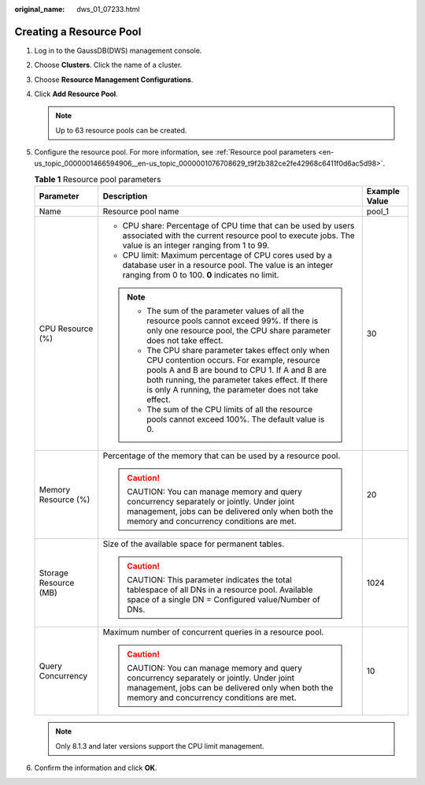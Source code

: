 :original_name: dws_01_07233.html

.. _dws_01_07233:

Creating a Resource Pool
========================

#. Log in to the GaussDB(DWS) management console.

#. Choose **Clusters**. Click the name of a cluster.

#. Choose **Resource Management Configurations**.

#. Click **Add Resource Pool**.

   |image1|

   .. note::

      Up to 63 resource pools can be created.

#. Configure the resource pool. For more information, see :ref:`Resource pool parameters <en-us_topic_0000001466594906__en-us_topic_0000001076708629_t9f2b382ce2fe42968c6411f0d6ac5d98>`.

   |image2|

   .. _en-us_topic_0000001466594906__en-us_topic_0000001076708629_t9f2b382ce2fe42968c6411f0d6ac5d98:

   .. table:: **Table 1** Resource pool parameters

      +-----------------------+--------------------------------------------------------------------------------------------------------------------------------------------------------------------------------------------------------------------------------------------------------------+-----------------------+
      | Parameter             | Description                                                                                                                                                                                                                                                  | Example Value         |
      +=======================+==============================================================================================================================================================================================================================================================+=======================+
      | Name                  | Resource pool name                                                                                                                                                                                                                                           | pool_1                |
      +-----------------------+--------------------------------------------------------------------------------------------------------------------------------------------------------------------------------------------------------------------------------------------------------------+-----------------------+
      | CPU Resource (%)      | -  CPU share: Percentage of CPU time that can be used by users associated with the current resource pool to execute jobs. The value is an integer ranging from 1 to 99.                                                                                      | 30                    |
      |                       | -  CPU limit: Maximum percentage of CPU cores used by a database user in a resource pool. The value is an integer ranging from 0 to 100. **0** indicates no limit.                                                                                           |                       |
      |                       |                                                                                                                                                                                                                                                              |                       |
      |                       | .. note::                                                                                                                                                                                                                                                    |                       |
      |                       |                                                                                                                                                                                                                                                              |                       |
      |                       |    -  The sum of the parameter values of all the resource pools cannot exceed 99%. If there is only one resource pool, the CPU share parameter does not take effect.                                                                                         |                       |
      |                       |    -  The CPU share parameter takes effect only when CPU contention occurs. For example, resource pools A and B are bound to CPU 1. If A and B are both running, the parameter takes effect. If there is only A running, the parameter does not take effect. |                       |
      |                       |    -  The sum of the CPU limits of all the resource pools cannot exceed 100%. The default value is 0.                                                                                                                                                        |                       |
      +-----------------------+--------------------------------------------------------------------------------------------------------------------------------------------------------------------------------------------------------------------------------------------------------------+-----------------------+
      | Memory Resource (%)   | Percentage of the memory that can be used by a resource pool.                                                                                                                                                                                                | 20                    |
      |                       |                                                                                                                                                                                                                                                              |                       |
      |                       | .. caution::                                                                                                                                                                                                                                                 |                       |
      |                       |                                                                                                                                                                                                                                                              |                       |
      |                       |    CAUTION:                                                                                                                                                                                                                                                  |                       |
      |                       |    You can manage memory and query concurrency separately or jointly. Under joint management, jobs can be delivered only when both the memory and concurrency conditions are met.                                                                            |                       |
      +-----------------------+--------------------------------------------------------------------------------------------------------------------------------------------------------------------------------------------------------------------------------------------------------------+-----------------------+
      | Storage Resource (MB) | Size of the available space for permanent tables.                                                                                                                                                                                                            | 1024                  |
      |                       |                                                                                                                                                                                                                                                              |                       |
      |                       | .. caution::                                                                                                                                                                                                                                                 |                       |
      |                       |                                                                                                                                                                                                                                                              |                       |
      |                       |    CAUTION:                                                                                                                                                                                                                                                  |                       |
      |                       |    This parameter indicates the total tablespace of all DNs in a resource pool. Available space of a single DN = Configured value/Number of DNs.                                                                                                             |                       |
      +-----------------------+--------------------------------------------------------------------------------------------------------------------------------------------------------------------------------------------------------------------------------------------------------------+-----------------------+
      | Query Concurrency     | Maximum number of concurrent queries in a resource pool.                                                                                                                                                                                                     | 10                    |
      |                       |                                                                                                                                                                                                                                                              |                       |
      |                       | .. caution::                                                                                                                                                                                                                                                 |                       |
      |                       |                                                                                                                                                                                                                                                              |                       |
      |                       |    CAUTION:                                                                                                                                                                                                                                                  |                       |
      |                       |    You can manage memory and query concurrency separately or jointly. Under joint management, jobs can be delivered only when both the memory and concurrency conditions are met.                                                                            |                       |
      +-----------------------+--------------------------------------------------------------------------------------------------------------------------------------------------------------------------------------------------------------------------------------------------------------+-----------------------+

   .. note::

      Only 8.1.3 and later versions support the CPU limit management.

#. Confirm the information and click **OK**.

   |image3|

.. |image1| image:: /_static/images/en-us_image_0000001517355561.png
.. |image2| image:: /_static/images/en-us_image_0000001517754585.png
.. |image3| image:: /_static/images/en-us_image_0000001467074382.png
